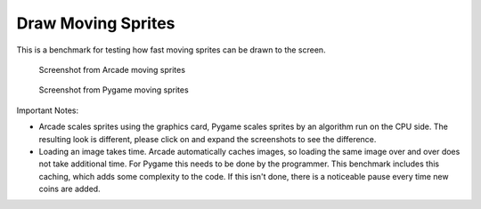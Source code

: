 Draw Moving Sprites
===================

This is a benchmark for testing how fast moving sprites can be drawn to the screen.

.. figure:: ../../result_data/arcade/draw_moving_sprites.png
    :width: 25%

    Screenshot from Arcade moving sprites

.. figure:: ../../result_data/pygame/draw_moving_sprites.png
    :width: 25%

    Screenshot from Pygame moving sprites

Important Notes:

* Arcade scales sprites using the graphics card, Pygame scales sprites by
  an algorithm run on the CPU side. The resulting look is different, please
  click on and expand the screenshots to see the difference.
* Loading an image takes time. Arcade automatically caches images, so loading
  the same image over and over does not take additional time. For Pygame this
  needs to be done by the programmer. This benchmark includes this caching,
  which adds some complexity to the code. If this isn't done, there is a
  noticeable pause every time new coins are added.


.. image:: ../../result_charts/draw_moving_sprites/fps_comparison.svg

.. image:: ../../result_charts/draw_moving_sprites/time_to_draw_comparison.svg

.. image:: ../../result_charts/draw_moving_sprites/time_to_move_comparison.svg

.. image:: ../../result_charts/draw_moving_sprites/arcade.svg

.. image:: ../../result_charts/draw_moving_sprites/pygame.svg

